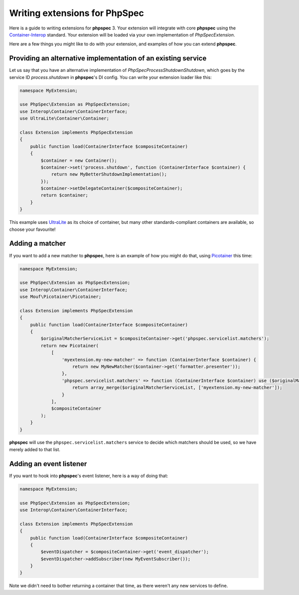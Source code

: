 Writing extensions for PhpSpec
==============================

Here is a guide to writing extensions for **phpspec** 3.  Your extension will
integrate with core **phpspec** using the `Container-Interop <https://github.com/container-interop/container-interop>`_
standard.  Your extension will be loaded via your own implementation of
`\PhpSpec\Extension`.

Here are a few things you might like to do with your extension, and examples
of how you can extend **phpspec**.

Providing an alternative implementation of an existing service
--------------------------------------------------------------

Let us say that you have an alternative implementation of
`\PhpSpec\Process\Shutdown\Shutdown`, which goes by the service ID
`process.shutdown` in **phpspec**'s DI config.  You can write your extension
loader like this:

.. code-block:: php

    namespace MyExtension;
    
    use PhpSpec\Extension as PhpSpecExtension;
    use Interop\Container\ContainerInterface;
    use UltraLite\Container\Container;
    
    class Extension implements PhpSpecExtension
    {
        public function load(ContainerInterface $compositeContainer)
        {
            $container = new Container();
            $container->set('process.shutdown', function (ContainerInterface $container) {
                return new MyBetterShutdownImplementation();
            });
            $container->setDelegateContainer($compositeContainer);
            return $container;
        }
    }

This example uses `UltraLite <https://github.com/ultra-lite/container>`_ as its
choice of container, but many other standards-compliant containers are available,
so choose your favourite!

Adding a matcher
----------------

If you want to add a new matcher to **phpspec**, here is an example of how you
might do that, using `Picotainer <https://github.com/thecodingmachine/picotainer>`_
this time:

.. code-block:: php

    namespace MyExtension;

    use PhpSpec\Extension as PhpSpecExtension;
    use Interop\Container\ContainerInterface;
    use Mouf\Picotainer\Picotainer;

    class Extension implements PhpSpecExtension
    {
        public function load(ContainerInterface $compositeContainer)
        {
            $originalMatcherServiceList = $compositeContainer->get('phpspec.servicelist.matchers');
            return new Picotainer(
                [
                    'myextension.my-new-matcher' => function (ContainerInterface $container) {
                        return new MyNewMatcher($container->get('formatter.presenter'));
                    },
                    'phpspec.servicelist.matchers' => function (ContainerInterface $container) use ($originalMatcherServiceList) {
                        return array_merge($originalMatcherServiceList, ['myextension.my-new-matcher']);
                    }
                ],
                $compositeContainer
            );
        }
    }

**phpspec** will use the ``phpspec.servicelist.matchers`` service to decide
which matchers should be used, so we have merely added to that list.

Adding an event listener
------------------------

If you want to hook into **phpspec**'s event listener, here is a way of doing that:

.. code-block:: php

    namespace MyExtension;

    use PhpSpec\Extension as PhpSpecExtension;
    use Interop\Container\ContainerInterface;

    class Extension implements PhpSpecExtension
    {
        public function load(ContainerInterface $compositeContainer)
        {
            $eventDispatcher = $compositeContainer->get('event_dispatcher');
            $eventDispatcher->addSubscriber(new MyEventSubscriber());
        }
    }

Note we didn't need to bother returning a container that time, as there weren't
any new services to define.

